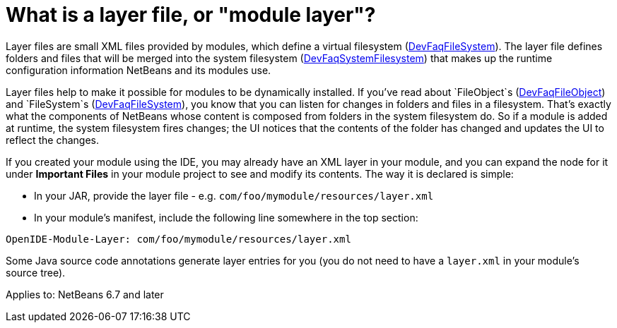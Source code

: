 // 
//     Licensed to the Apache Software Foundation (ASF) under one
//     or more contributor license agreements.  See the NOTICE file
//     distributed with this work for additional information
//     regarding copyright ownership.  The ASF licenses this file
//     to you under the Apache License, Version 2.0 (the
//     "License"); you may not use this file except in compliance
//     with the License.  You may obtain a copy of the License at
// 
//       http://www.apache.org/licenses/LICENSE-2.0
// 
//     Unless required by applicable law or agreed to in writing,
//     software distributed under the License is distributed on an
//     "AS IS" BASIS, WITHOUT WARRANTIES OR CONDITIONS OF ANY
//     KIND, either express or implied.  See the License for the
//     specific language governing permissions and limitations
//     under the License.
//

= What is a layer file, or "module layer"?
:page-layout: wikidev
:page-tags: wiki, devfaq, needsreview
:jbake-status: published
:keywords: Apache NetBeans wiki DevFaqModulesLayerFile
:description: Apache NetBeans wiki DevFaqModulesLayerFile
:toc: left
:toc-title:
:page-syntax: true
:page-wikidevsection: _configuration_how_modules_install_things
:page-position: 4


Layer files are small XML files provided by modules, which define a virtual filesystem (xref:./DevFaqFileSystem.adoc[DevFaqFileSystem]).
The layer file defines folders and files that will be merged into the system filesystem (xref:./DevFaqSystemFilesystem.adoc[DevFaqSystemFilesystem])
that makes up the runtime configuration information NetBeans and its modules use.

Layer files help to make it possible for modules to be dynamically installed.
If you've read about `FileObject`s (xref:./DevFaqFileObject.adoc[DevFaqFileObject])
and `FileSystem`s (xref:./DevFaqFileSystem.adoc[DevFaqFileSystem]),
you know that you can listen for changes in folders and files in a filesystem.
That's exactly what the components of NetBeans whose content is composed from folders in the system filesystem do.
So if a module is added at runtime, the system filesystem fires changes;
the UI notices that the contents of the folder has
changed and updates the UI to reflect the changes.

If you created your module using the IDE, you may already have an XML layer in your
module, and you can expand the node for it under *Important Files* in your module project to see and modify its contents.
The way it is declared is simple:

* In your JAR, provide the layer file - e.g. `com/foo/mymodule/resources/layer.xml`
* In your module's manifest, include the following line somewhere in the top section:
[source,java]
----

OpenIDE-Module-Layer: com/foo/mymodule/resources/layer.xml
----

Some Java source code annotations generate layer entries for you (you do not need to have a `layer.xml` in your module's source tree).


Applies to: NetBeans 6.7 and later
////
== Apache Migration Information

The content in this page was kindly donated by Oracle Corp. to the
Apache Software Foundation.

This page was exported from link:http://wiki.netbeans.org/DevFaqModulesLayerFile[http://wiki.netbeans.org/DevFaqModulesLayerFile] , 
that was last modified by NetBeans user Jglick 
on 2010-06-14T22:16:01Z.


*NOTE:* This document was automatically converted to the AsciiDoc format on 2018-02-07, and needs to be reviewed.
////